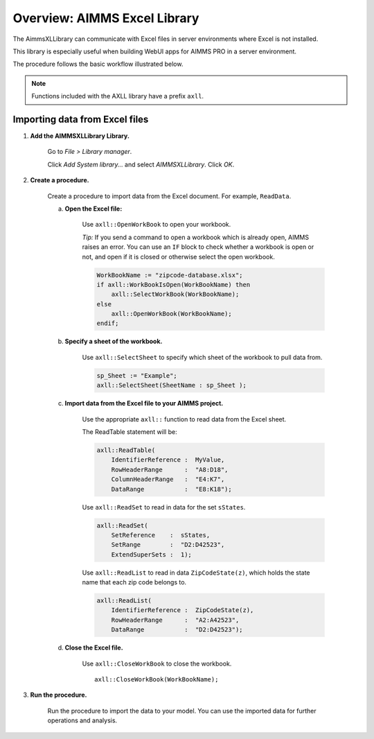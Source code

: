 
.. IMAGES

.. |axll-workflow| image:: images/axll-workflow.png

.. CONTENT

Overview: AIMMS Excel Library
==============================

.. meta::
   :description: How to import and export spreadsheet data using the AIMMS Excel Library.
   :keywords: excel, spreadsheet, axll


.. Overview

The AimmsXLLibrary can communicate with Excel files in server environments where Excel is not installed.

This library is especially useful when building WebUI apps for AIMMS PRO in a server environment.

The procedure follows the basic workflow illustrated below.

|axll-workflow|

.. note::

    Functions included with the AXLL library have a prefix ``axll``.

Importing data from Excel files
-------------------------------

.. Procedure

1. **Add the AIMMSXLLibrary Library.**

    Go to *File > Library manager*.

    Click *Add System library...* and select *AIMMSXLLibrary*. Click *OK*.

2. **Create a procedure.**

    Create a procedure to import data from the Excel document. For example, ``ReadData``.

    a. **Open the Excel file:**

        Use ``axll::OpenWorkBook`` to open your workbook. 

        *Tip:* If you send a command to open a workbook which is already open, AIMMS raises an error. You can use an ``IF`` block to check whether a workbook is open or not, and open if it is closed or otherwise select the open workbook.

        .. code-block:: aimms

                WorkBookName := "zipcode-database.xlsx";
                if axll::WorkBookIsOpen(WorkBookName) then
                    axll::SelectWorkBook(WorkBookName);
                else
                    axll::OpenWorkBook(WorkBookName);
                endif;
        
    b. **Specify a sheet of the workbook.**

            Use ``axll::SelectSheet`` to specify which sheet of the workbook to pull data from.

            .. code-block:: aimms

                sp_Sheet := "Example";
                axll::SelectSheet(SheetName : sp_Sheet );

    c. **Import data from the Excel file to your AIMMS project.**

            Use the appropriate ``axll::`` function to read data from the Excel sheet.

            The ReadTable statement will be:

            .. code-block:: aimms

                axll::ReadTable(
                    IdentifierReference :  MyValue,
                    RowHeaderRange      :  "A8:D18",
                    ColumnHeaderRange   :  "E4:K7",
                    DataRange           :  "E8:K18");

            Use ``axll::ReadSet`` to read in data for the set ``sStates``.

            .. code-block:: aimms

                axll::ReadSet(
                    SetReference    :  sStates,
                    SetRange        :  "D2:D42523",
                    ExtendSuperSets :  1);

            Use ``axll::ReadList`` to read in data ``ZipCodeState(z)``, which holds the state name that each zip code belongs to.

            .. code-block:: aimms

                axll::ReadList(
                    IdentifierReference :  ZipCodeState(z),
                    RowHeaderRange      :  "A2:A42523",
                    DataRange           :  "D2:D42523");

    d. **Close the Excel file.**

        Use ``axll::CloseWorkBook`` to close the workbook. ::

            axll::CloseWorkBook(WorkBookName);

3. **Run the procedure.**

    Run the procedure to import the data to your model. You can use the imported data for further operations and analysis.


.. Example

.. For a practical example, read **AIMMS Tech Blog:** `How to use the AIMMS Excel Library <https://techblog.aimms.com/2016/06/07/how-to-use-the-aimms-excel-library/>`_

.. END CONTENT



